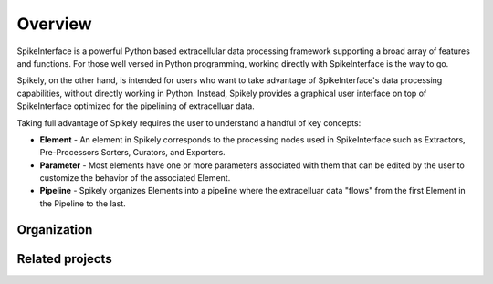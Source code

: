 ========
Overview
========

SpikeInterface is a powerful Python based extracellular data processing
framework supporting a broad array of features and functions.  For those well
versed in Python programming, working directly with SpikeInterface is the way
to go.

Spikely, on the other hand, is intended for users who want to take advantage of
SpikeInterface's data processing capabilities, without directly working in
Python.  Instead, Spikely provides a graphical user interface on top of
SpikeInterface optimized for the pipelining of extracelluar data.

Taking full advantage of Spikely requires the user to understand a handful of
key concepts:

- **Element** - An element in Spikely corresponds to the processing nodes used
  in SpikeInterface such as Extractors, Pre-Processors Sorters, Curators, and
  Exporters.
- **Parameter** - Most elements have one or more parameters
  associated with them that can be edited by the user to customize the
  behavior of the associated Element.
- **Pipeline** - Spikely organizes Elements into a pipeline
  where the extracelluar data "flows" from the first Element in the Pipeline
  to the last.

Organization
------------

Related projects
-----------------
